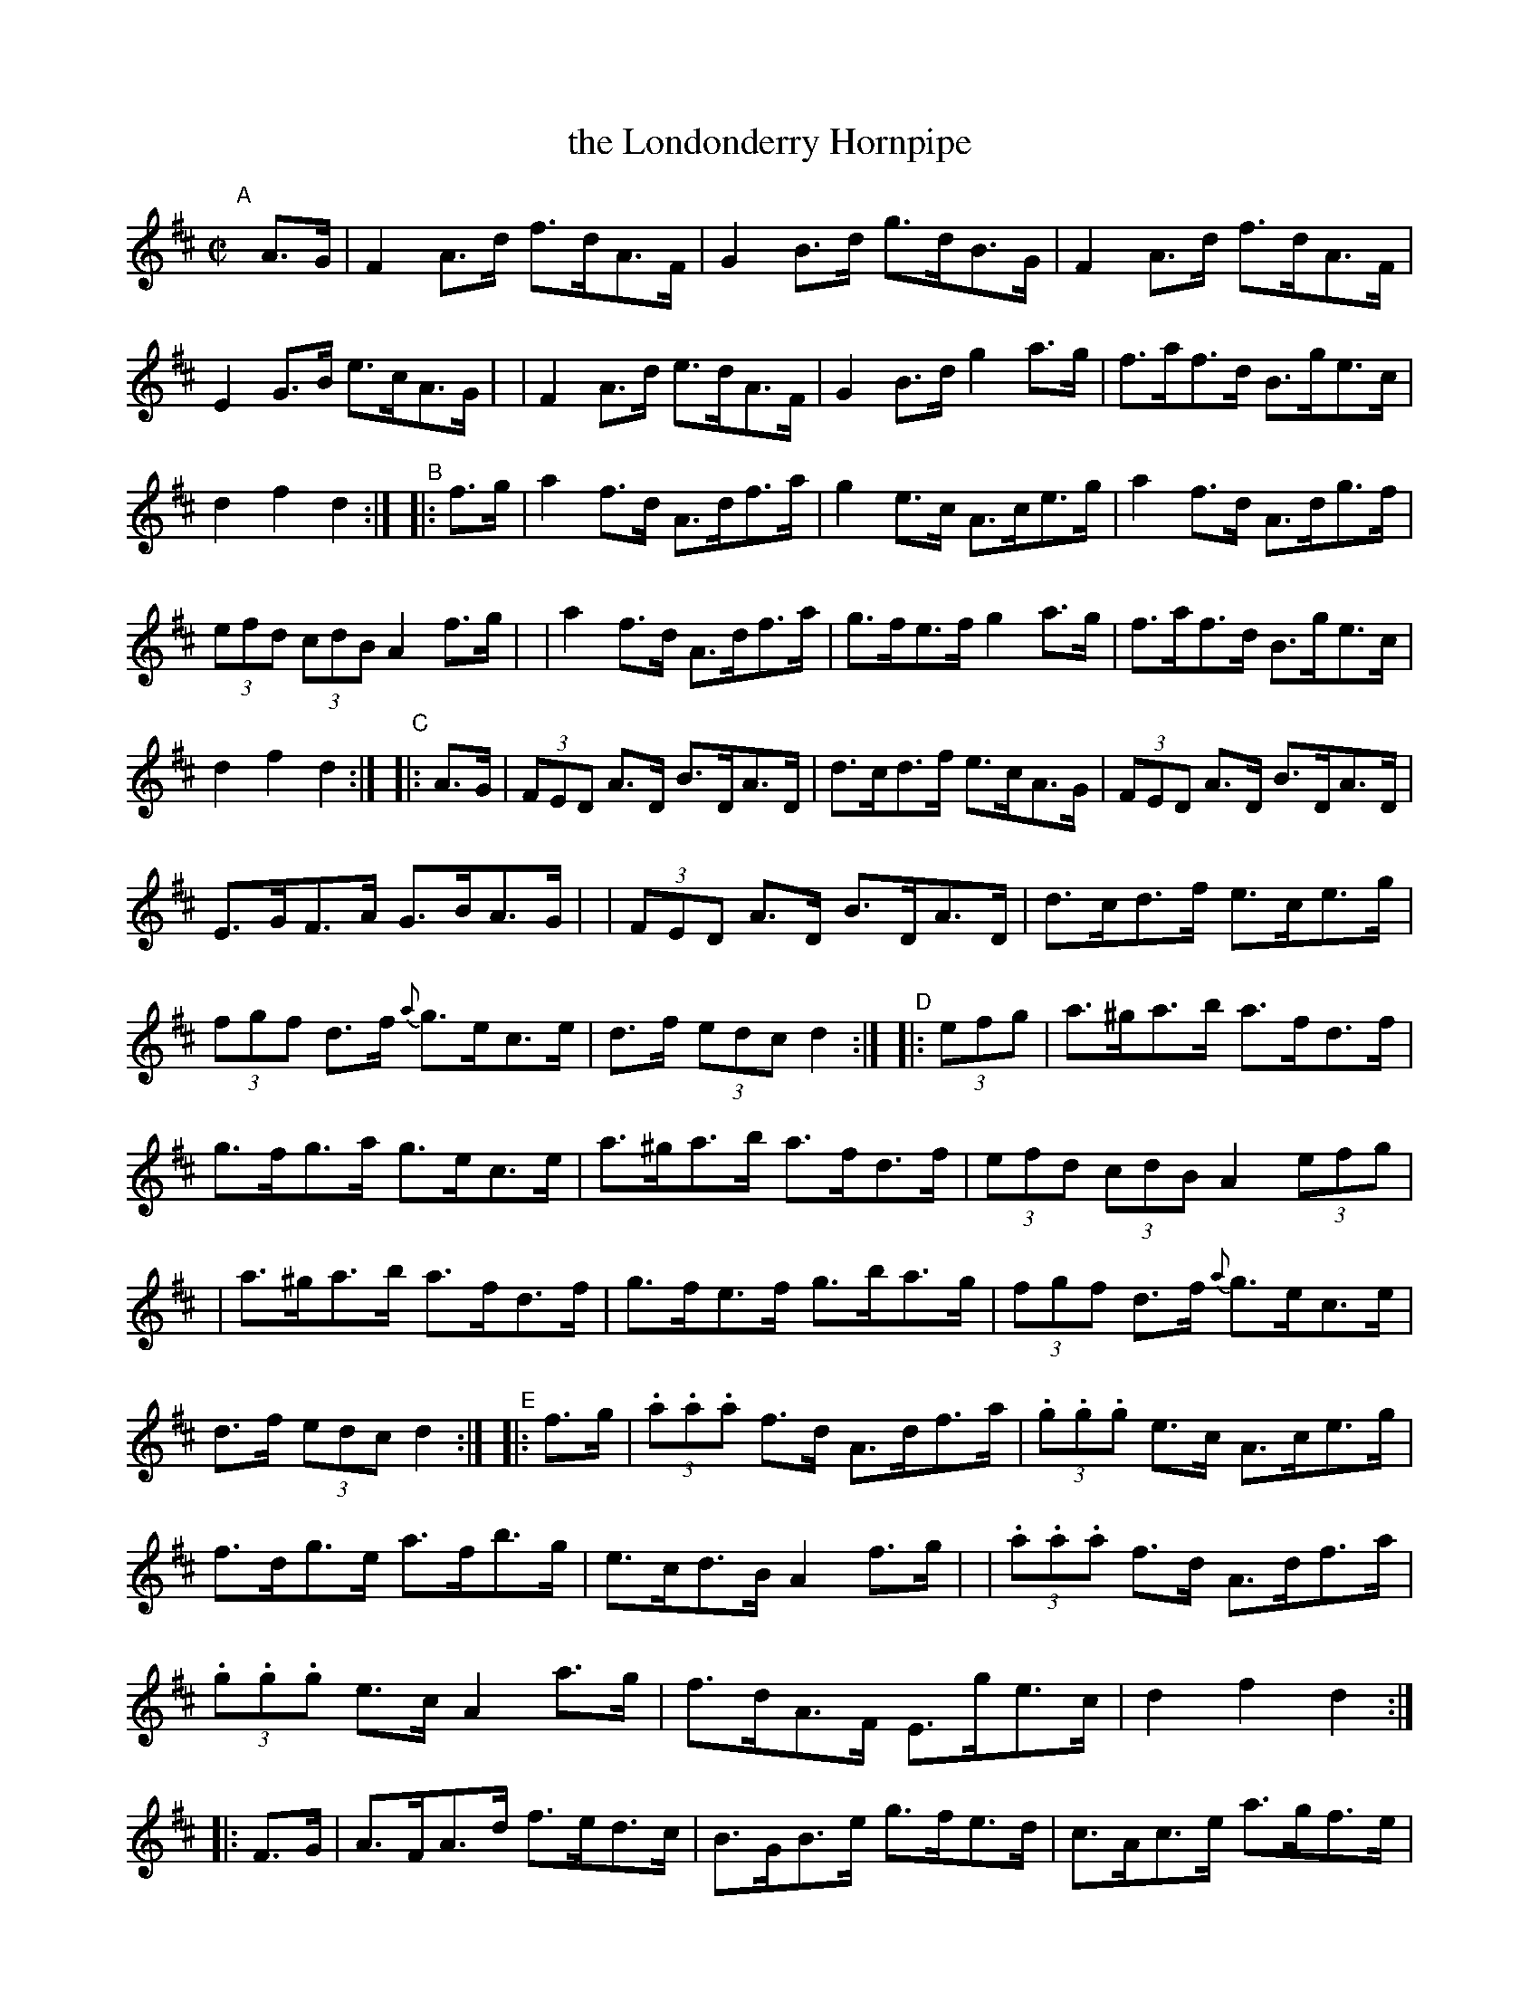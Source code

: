 X: 925
T: the Londonderry Hornpipe
R: hornpipe
%S: s:6 b:48(8+8+8+8+8+8)
%S: s:12 b:48((4+4)x6)
B: Francis O'Neill: "The Dance Music of Ireland" (1907) no. 925
Z: Frank Nordberg - http://www.musicaviva.com
F: http://www.musicaviva.com/abc/tunes/ireland/oneill-1001/0925/oneill-1001-0925-1.abc
M: C|
L: 1/8
K: D
%%continueall
"^A"[|] A>G \
| F2A>d f>dA>F | G2B>d g>dB>G | F2A>d f>dA>F | E2G>B e>cA>G |\
| F2A>d e>dA>F | G2B>d g2a>g | f>af>d B>ge>c | d2f2d2 :|
"^B"|: f>g \
| a2f>d A>df>a | g2e>c A>ce>g | a2f>d A>dg>f | (3efd (3cdB A2f>g |\
| a2f>d A>df>a | g>fe>f g2a>g | f>af>d B>ge>c | d2f2d2 :|
"^C"|: A>G \
| (3FED A>D B>DA>D | d>cd>f e>cA>G | (3FED A>D B>DA>D | E>GF>A G>BA>G |\
| (3FED A>D B>DA>D | d>cd>f e>ce>g | (3fgf d>f {a}g>ec>e | d>f (3edc d2 :|
"^D"|: (3efg \
| a>^ga>b a>fd>f | g>fg>a g>ec>e | a>^ga>b a>fd>f | (3efd (3cdB A2(3efg |\
| a>^ga>b a>fd>f | g>fe>f g>ba>g | (3fgf d>f {a}g>ec>e | d>f (3edc d2 :|
"^E"|: f>g \
| (3.a.a.a f>d A>df>a | (3.g.g.g e>c A>ce>g | f>dg>e a>fb>g | e>cd>B A2f>g |\
| (3.a.a.a f>d A>df>a | (3.g.g.g e>c A2a>g | f>dA>F E>ge>c | d2f2d2 :|
"^F"|: F>G \
| A>FA>d f>ed>c | B>GB>e g>fe>d | c>Ac>e a>gf>e | f>cd>B A2F>G |\
| A>FA>d f>ed>c | B>GB>d g2a>g | f>af>d B>ge>c | d2f2d2 :|
